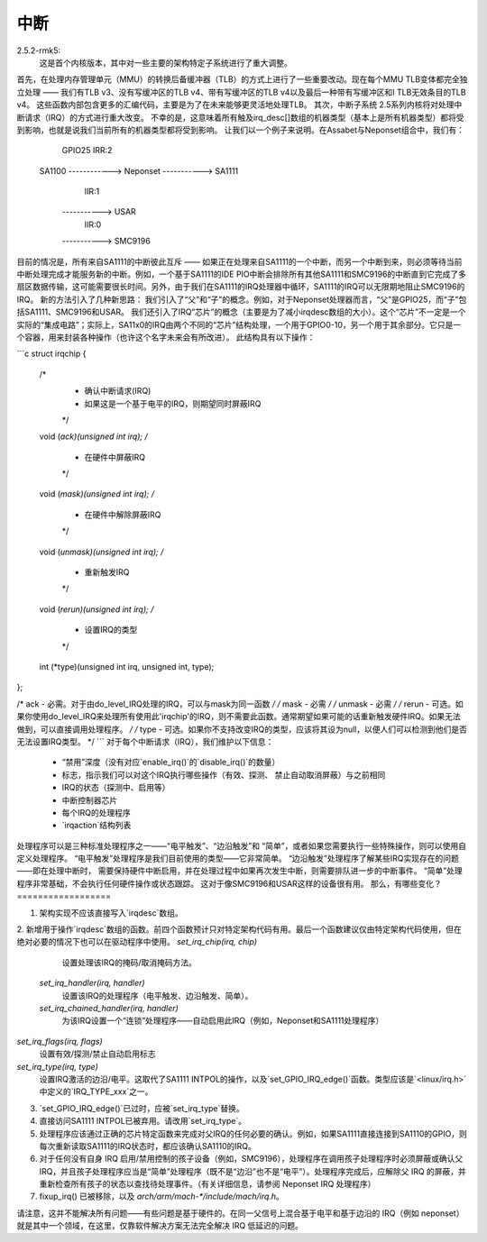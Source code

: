 中断
=====

2.5.2-rmk5:
  这是首个内核版本，其中对一些主要的架构特定子系统进行了重大调整。
首先，在处理内存管理单元（MMU）的转换后备缓冲器（TLB）的方式上进行了一些重要改动。现在每个MMU TLB变体都完全独立处理 —— 我们有TLB v3、没有写缓冲区的TLB v4、带有写缓冲区的TLB v4以及最后一种带有写缓冲区和I TLB无效条目的TLB v4。
这些函数内部包含更多的汇编代码，主要是为了在未来能够更灵活地处理TLB。
其次，中断子系统
2.5系列内核将对处理中断请求（IRQ）的方式进行重大改变。
不幸的是，这意味着所有触及irq_desc[]数组的机器类型（基本上是所有机器类型）都将受到影响，也就是说我们当前所有的机器类型都将受到影响。
让我们以一个例子来说明。在Assabet与Neponset组合中，我们有：

                  GPIO25                 IRR:2
        SA1100 ------------> Neponset -----------> SA1111
                                         IIR:1
                                      -----------> USAR
                                         IIR:0
                                      -----------> SMC9196

目前的情况是，所有来自SA1111的中断彼此互斥 —— 如果正在处理来自SA1111的一个中断，而另一个中断到来，则必须等待当前中断处理完成才能服务新的中断。例如，一个基于SA1111的IDE PIO中断会排除所有其他SA1111和SMC9196的中断直到它完成了多扇区数据传输，这可能需要很长时间。另外，由于我们在SA1111的IRQ处理器中循环，SA1111的IRQ可以无限期地阻止SMC9196的IRQ。
新的方法引入了几种新思路：
我们引入了“父”和“子”的概念。例如，对于Neponset处理器而言，“父”是GPIO25，而“子”包括SA1111、SMC9196和USAR。
我们还引入了IRQ“芯片”的概念（主要是为了减小irqdesc数组的大小）。这个“芯片”不一定是一个实际的“集成电路”；实际上，SA11x0的IRQ由两个不同的“芯片”结构处理，一个用于GPIO0-10，另一个用于其余部分。它只是一个容器，用来封装各种操作（也许这个名字未来会有所改进）。
此结构具有以下操作：

```c
struct irqchip {
        /* 
         * 确认中断请求(IRQ)
         * 如果这是一个基于电平的IRQ，则期望同时屏蔽IRQ
         */
        void (*ack)(unsigned int irq);
        /* 
         * 在硬件中屏蔽IRQ
         */
        void (*mask)(unsigned int irq);
        /* 
         * 在硬件中解除屏蔽IRQ
         */
        void (*unmask)(unsigned int irq);
        /* 
         * 重新触发IRQ
         */
        void (*rerun)(unsigned int irq);
        /* 
         * 设置IRQ的类型
         */
        int (*type)(unsigned int irq, unsigned int, type);
};

/* ack - 必需。对于由do_level_IRQ处理的IRQ，可以与mask为同一函数 */
/* mask - 必需 */
/* unmask - 必需 */
/* rerun - 可选。如果你使用do_level_IRQ来处理所有使用此'irqchip'的IRQ，则不需要此函数。通常期望如果可能的话重新触发硬件IRQ。如果无法做到，可以直接调用处理程序。 */
/* type - 可选。如果你不支持改变IRQ的类型，应该将其设为null，以便人们可以检测到他们是否无法设置IRQ类型。 */
```
对于每个中断请求（IRQ），我们维护以下信息：

        - “禁用”深度（没有对应`enable_irq()`的`disable_irq()`的数量）
        - 标志，指示我们可以对这个IRQ执行哪些操作（有效、探测、
          禁止自动取消屏蔽）与之前相同
        - IRQ的状态（探测中、启用等）
        - 中断控制器芯片
        - 每个IRQ的处理程序
        - `irqaction`结构列表

处理程序可以是三种标准处理程序之一——“电平触发”、“边沿触发”和
“简单”，或者如果您需要执行一些特殊操作，则可以使用自定义处理程序。
“电平触发”处理程序是我们目前使用的类型——它非常简单。
“边沿触发”处理程序了解某些IRQ实现存在的问题——即在处理中断时，
需要保持硬件中断启用，并在处理过程中如果再次发生中断，则需要排队进一步的中断事件。 
“简单”处理程序非常基础，不会执行任何硬件操作或状态跟踪。 
这对于像SMC9196和USAR这样的设备很有用。
那么，有哪些变化？
==================

1. 架构实现不应该直接写入`irqdesc`数组。
2. 新增用于操作`irqdesc`数组的函数。前四个函数预计只对特定架构代码有用。最后一个函数建议仅由特定架构代码使用，但在绝对必要的情况下也可以在驱动程序中使用。
`set_irq_chip(irq, chip)`
                设置处理该IRQ的掩码/取消掩码方法。

        `set_irq_handler(irq, handler)`
                设置该IRQ的处理程序（电平触发、边沿触发、简单）。

        `set_irq_chained_handler(irq, handler)`
                为该IRQ设置一个“连锁”处理程序——自动启用此IRQ（例如，Neponset和SA1111处理程序）
`set_irq_flags(irq, flags)`
                设置有效/探测/禁止自动启用标志
`set_irq_type(irq, type)`
                设置IRQ激活的边沿/电平。这取代了SA1111 INTPOL的操作，以及`set_GPIO_IRQ_edge()`函数。类型应该是`<linux/irq.h>`中定义的`IRQ_TYPE_xxx`之一。

3. `set_GPIO_IRQ_edge()`已过时，应被`set_irq_type`替换。
4. 直接访问SA1111 INTPOL已被弃用。请改用`set_irq_type`。
5. 处理程序应该通过正确的芯片特定函数来完成对父IRQ的任何必要的确认。例如，如果SA1111直接连接到SA1110的GPIO，则每次重新读取SA1111的IRQ状态时，都应该确认SA1110的IRQ。
6. 对于任何没有自身 IRQ 启用/禁用控制的孩子设备（例如，SMC9196），处理程序在调用孩子处理程序时必须屏蔽或确认父 IRQ，并且孩子处理程序应当是“简单”处理程序（既不是“边沿”也不是“电平”）。处理程序完成后，应解除父 IRQ 的屏蔽，并重新检查所有孩子的状态以查找待处理事件。（有关详细信息，请参阅 Neponset IRQ 处理程序）
7. fixup_irq() 已被移除，以及 `arch/arm/mach-*/include/mach/irq.h`。

请注意，这并不能解决所有问题——有些问题是基于硬件的。在同一父信号上混合基于电平和基于边沿的 IRQ（例如 neponset）就是其中一个领域，在这里，仅靠软件解决方案无法完全解决 IRQ 低延迟的问题。
